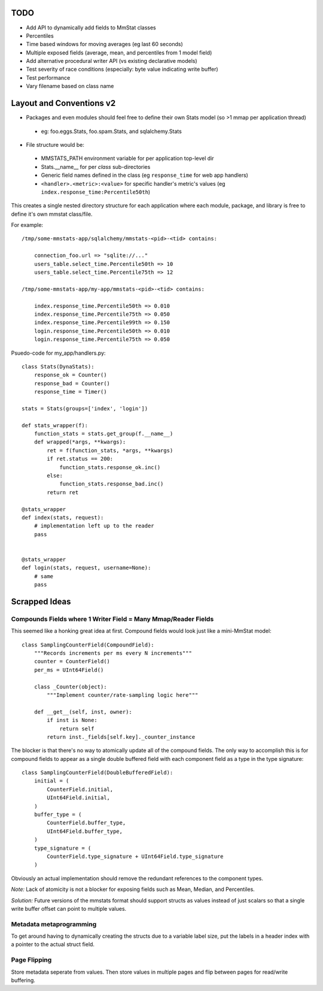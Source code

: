 ====
TODO
====

* Add API to dynamically add fields to MmStat classes
* Percentiles
* Time based windows for moving averages (eg last 60 seconds)
* Multiple exposed fields (average, mean, and percentiles from 1 model field)
* Add alternative procedural writer API (vs existing declarative models)
* Test severity of race conditions (especially: byte value indicating write
  buffer)
* Test performance
* Vary filename based on class name


=========================
Layout and Conventions v2
=========================

- Packages and even modules should feel free to define their own Stats model
  (so >1 mmap per application thread)

 - eg: foo.eggs.Stats, foo.spam.Stats, and sqlalchemy.Stats

- File structure would be:

 - MMSTATS_PATH environment variable for per application top-level dir
 - Stats.__name__ for per *class* sub-directories
 - Generic field names defined in the class (eg ``response_time`` for web app
   handlers)
 - ``<handler>.<metric>:<value>`` for specific handler's metric's values (eg
   ``index.response_time:Percentile50th``)

This creates a single nested directory structure for each application where
each module, package, and library is free to define it's own mmstat class/file.

For example:

::

    /tmp/some-mmstats-app/sqlalchemy/mmstats-<pid>-<tid> contains:

        connection_foo.url => "sqlite://..."
        users_table.select_time.Percentile50th => 10
        users_table.select_time.Percentile75th => 12

    /tmp/some-mmstats-app/my-app/mmstats-<pid>-<tid> contains:

        index.response_time.Percentile50th => 0.010
        index.response_time.Percentile75th => 0.050
        index.response_time.Percentile99th => 0.150
        login.response_time.Percentile50th => 0.010
        login.response_time.Percentile75th => 0.050


Psuedo-code for my_app/handlers.py:

::

    class Stats(DynaStats):
        response_ok = Counter()
        response_bad = Counter()
        response_time = Timer()

    stats = Stats(groups=['index', 'login'])

    def stats_wrapper(f):
        function_stats = stats.get_group(f.__name__)
        def wrapped(*args, **kwargs):
            ret = f(function_stats, *args, **kwargs)
            if ret.status == 200:
                function_stats.response_ok.inc()
            else:
                function_stats.response_bad.inc()
            return ret

    @stats_wrapper
    def index(stats, request):
        # implementation left up to the reader
        pass


    @stats_wrapper
    def login(stats, request, username=None):
        # same
        pass

==============
Scrapped Ideas
==============

---------------------------------------------------------------
Compounds Fields where 1 Writer Field = Many Mmap/Reader Fields
---------------------------------------------------------------

This seemed like a honking great idea at first. Compound fields would look just
like a mini-MmStat model:

::

    class SamplingCounterField(CompoundField):
        """Records increments per ms every N increments"""
        counter = CounterField()
        per_ms = UInt64Field()

        class _Counter(object):
            """Implement counter/rate-sampling logic here"""

        def __get__(self, inst, owner):
            if inst is None:
                return self
            return inst._fields[self.key]._counter_instance

The blocker is that there's no way to atomically update all of the compound
fields. The only way to accomplish this is for compound fields to appear as a
single double buffered field with each component field as a type in the type
signature:

::

    class SamplingCounterField(DoubleBufferedField):
        initial = (
            CounterField.initial,
            UInt64Field.initial,
        )
        buffer_type = (
            CounterField.buffer_type,
            UInt64Field.buffer_type,
        )
        type_signature = (
            CounterField.type_signature + UInt64Field.type_signature
        )

Obviously an actual implementation should remove the redundant references to
the component types.

*Note:* Lack of atomicity is not a blocker for exposing fields such as Mean,
Median, and Percentiles.

*Solution:* Future versions of the mmstats format should support structs as
values instead of just scalars so that a single write buffer offset can point
to multiple values.

------------------------
Metadata metaprogramming
------------------------

To get around having to dynamically creating the structs due to a variable
label size, put the labels in a header index with a pointer to the actual
struct field.

-------------
Page Flipping
-------------

Store metadata seperate from values. Then store values in multiple pages and
flip between pages for read/write buffering.
